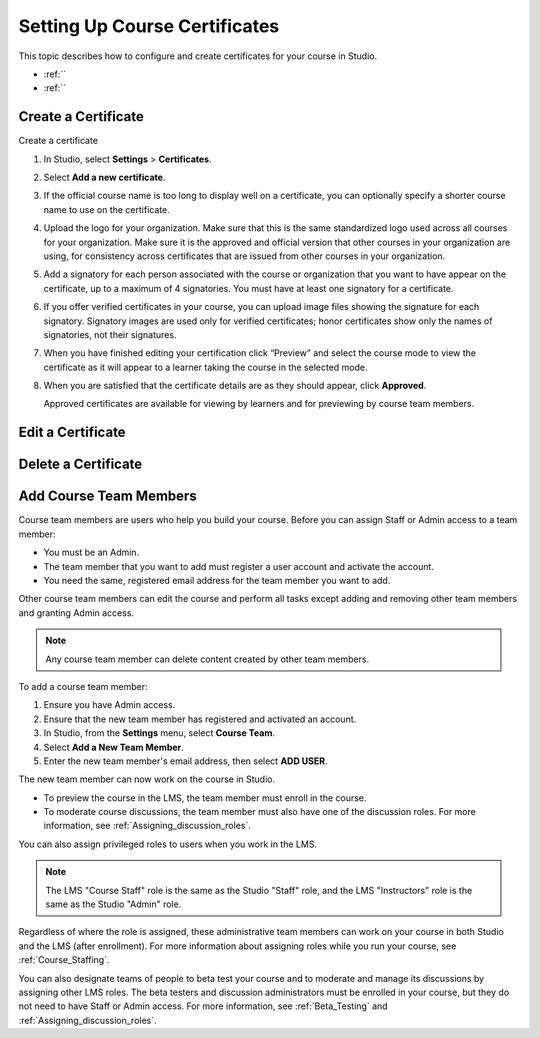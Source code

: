 .. _Setting Up Course Certificates:

################################
Setting Up Course Certificates
################################

This topic describes how to configure and create certificates for your course
in Studio.

* :ref:``
* :ref:``



.. _Edge: http://edge.edx.org
.. _edXorg: http://edx.org

.. _Create a Certificate:
  
*********************
Create a Certificate
*********************

Create a certificate

#. In Studio, select **Settings**  > **Certificates**.

#. Select **Add a new certificate**.

#. If the official course name is too long to display well on a certificate,
   you can optionally specify a shorter course name to use on the certificate.

#. Upload the logo for your organization. Make sure that this is the same
   standardized logo used across all courses for your organization. Make sure
   it is the approved and official version that other courses in your
   organization are using, for consistency across certificates that are issued
   from other courses in your organization.

#. Add a signatory for each person associated with the course or organization
   that you want to have appear on the certificate, up to a maximum of 4
   signatories. You must have at least one signatory for a certificate.

#. If you offer verified certificates in your course, you can upload image
   files showing the signature for each signatory. Signatory images are used
   only for verified certificates; honor certificates show only the names of
   signatories, not their signatures.

#. When you have finished editing your certification click “Preview” and
   select the course mode to view the certificate as it will appear to a
   learner taking the course in the selected mode.

#. When you are satisfied that the certificate details are as they should
   appear, click **Approved**.

   Approved certificates are available for viewing by learners and for
   previewing by course team members.


.. _Edit a Certificate:

************************
Edit a Certificate
************************



.. _Delete a Certificate:

************************
Delete a Certificate
************************










.. _Add Course Team Members:

************************
Add Course Team Members
************************

Course team members are users who help you build your course. Before you can
assign Staff or Admin access to a team member:

* You must be an Admin.

* The team member that you want to add must register a user account and
  activate the account.

* You need the same, registered email address for the team member you want to
  add.

Other course team members can edit the course and perform all tasks except
adding and removing other team members and granting Admin access.

.. note::  Any course team member can delete content created by other team
 members.

To add a course team member:

#. Ensure you have Admin access.
#. Ensure that the new team member has registered and activated an account.
#. In Studio, from the **Settings** menu, select **Course Team**.
#. Select **Add a New Team Member**.
#. Enter the new team member's email address, then select **ADD USER**. 

The new team member can now work on the course in Studio. 

* To preview the course in the LMS, the team member must enroll in the course.

* To moderate course discussions, the team member must also have one of the
  discussion roles. For more information, see
  :ref:`Assigning_discussion_roles`.

You can also assign privileged roles to users when you work in the LMS.

.. note:: The LMS "Course Staff" role is the same as the Studio "Staff" role, 
 and the LMS "Instructors" role is the same as the Studio "Admin" role.

Regardless of where the role is assigned, these administrative team members
can work on your course in both Studio and the LMS (after enrollment). For
more information about assigning roles while you run your course, see
:ref:`Course_Staffing`.

You can also designate teams of people to beta test your course and to
moderate and manage its discussions by assigning other LMS roles. The beta
testers and discussion administrators must be enrolled in your course, but
they do not need to have Staff or Admin access. For more information, see
:ref:`Beta_Testing` and :ref:`Assigning_discussion_roles`.
